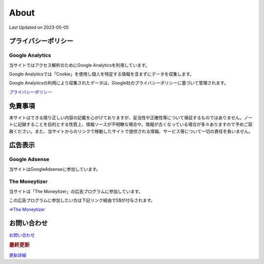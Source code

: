 ************************************
About
************************************
Last Updated on 2023-05-05

プライバシーポリシー
=================================

Google Analytics
------------------
当サイトではアクセス解析のためにGoogle Analyticsを利用しています。

Google Analyticsでは「Cookie」を使用し個人を特定する情報を含まずにデータを収集します。

Google Analyticsの利用により収集されたデータは、Google社のプライバシーポリシーに基づいて管理されます。


`プライバシーポリシー <https://policies.google.com/privacy?hl=ja>`_

免責事項
=================================
本サイトはできる限り正しい内容の記載を心がけておりますが、妥当性や正確性等について保証するものではありません。ノートに記録することを目的とする性質上、情報ソースが不明瞭な場合や、情報が古くなっている場合が多々ありますので予めご容赦ください。また、当サイトからのリンクで移動したサイトで提供される情報、サービス等について一切の責任を負いません。

広告表示
=============================
Google Adsense
-------------------
当サイトはGoogleAdsenseに参加しています。

The Moneytizer
-------------------
当サイトは「The Moneytizer」の広告プログラムに参加しています。

この広告プログラムに参加したい方は下記リンク経由で5$が付与されます。

`⇒The Moneytizer <https://us.themoneytizer.com/&sponsor=145d85f430008add7c50469cf587a9e9>`_

お問い合わせ  
================================
`お問い合わせ <https://forms.gle/SpENv7SWz5sUoN9g6>`_ 


.. rubric:: 最終更新

.. git_changelog::

`更新詳細 <https://github.com/mtakagishi/note/commits/main>`_ 
